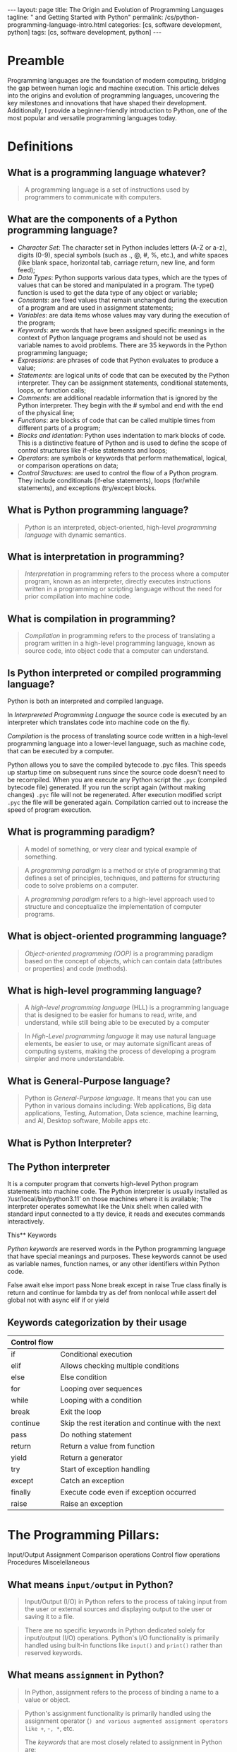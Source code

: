 #+BEGIN_EXPORT html
---
layout: page
title: The Origin and Evolution of Programming Languages
tagline: " and Getting Started with Python"
permalink: /cs/python-programming-language-intro.html
categories: [cs, software development, python]
tags: [cs, software development, python]
---
#+END_EXPORT
#+STARTUP: showall indent
#+OPTIONS: tags:nil num:nil \n:nil @:t ::t |:t ^:{} _:{} *:t
#+PROPERTY: header-args :exports both
#+PROPERTY: header-args+ :results output pp
#+PROPERTY: header-args+ :eval no-export
#+PROPERTY: vizier-thread-id thread_NZcAE9JAYKhKc4uej7g5k6Dx
#+PROPERTY: vizier-assistant-id asst_9U8N72u9uVQesQNNjgOLJOu8
#+TOC: headlines 2

* Zero-shot                                                        :noexport:
Could you please suggest a list of questions to thoroughly explore the
topic “The Origin and Evolution of Programming Languages” and achieve
a comprehensive understanding?

#+begin_src markdown
  Absolutely! Here is a list of questions designed to help you explore
  the topic "The Origin and Evolution of Programming Languages"
  comprehensively:

  ,*General Overview*
  1. What is a programming language, and what are its core components?
  2. How do programming languages translate human-readable code into
     machine-readable instructions?
  3. What are the major categories of programming languages (e.g.,
     procedural, functional, object-oriented, declarative)?

  ,*Historical Context*
  4. What were the first programming languages developed, and what
     problems were they designed to solve?
  5. How did early programming languages like Assembly, Fortran, and
     COBOL contribute to the development of modern computing?
  6. Who are some of the key figures in the history of programming
     languages, and what were their contributions?

  ,*Evolution Over Time*
  7. How did programming languages evolve from low-level to high-level
     languages?
  8. What role did the development of hardware play in the evolution of
     programming languages?
  9. How did the introduction of the Internet and web technologies
     influence the development of programming languages?
  
  ,*Paradigms and Styles*
  10. What are the differences between imperative and declarative
      programming languages?
  11. How do object-oriented languages differ from procedural languages?
  12. What is functional programming, and why has it gained popularity
      in recent years?

  ,*Syntax and Semantics*
  13. How do syntax and semantics differ in the context of programming
      languages?
  14. What are the common syntactic structures found in most programming
      languages (e.g., loops, conditionals, functions)?
  15. How do different programming languages handle memory management
      and type systems?

  ,*Notable Languages and Innovations*
  16. How did the C programming language influence the design of many
      subsequent languages?
  17. What are some of the key innovations introduced by languages like
      Java, Python, and JavaScript?
  18. How do modern languages like Rust and Swift address the
      limitations of their predecessors?

  ,*Community and Ecosystem*
  19. How do open-source communities contribute to the evolution of
      programming languages?
  20. What is the role of standard libraries and frameworks in the
      adoption and evolution of a programming language?

  ,*Trends and Future Directions*
  21. What are the current trends in programming languages (e.g.,
      systems programming, data science, web development)?
  22. How are programming languages adapting to multi-core and
      distributed systems?
  23. What is the future of programming languages with the rise of
      artificial intelligence and machine learning?

  ,*Practical Considerations*
  24. How do developers choose a programming language for a specific
      project or application?
  25. What are the trade-offs between using a general-purpose language
      vs. a domain-specific language?
  26. How do factors like performance, readability, and community
      support influence the choice of a programming language?

  ,*Learning and Adoption*
  27. What are the best practices for learning new programming
      languages?
  28. How has the approach to teaching programming languages evolved in
      academic and industry settings?
  29. What resources are available for keeping up with the latest
      developments in programming languages?

  ,*Comparative Analysis*
  30. How do popular programming languages compare in terms of syntax,
      usability, and application domains?
  31. What lessons can be learned by comparing the design philosophies
      of different programming languages?
  32. How do different languages handle concurrency and parallelism?

  This list should provide a comprehensive framework to explore the
  origin and evolution of programming languages thoroughly. Feel free to
  dive deeper into any particular area based on your interests and
  findings!
#+end_src

* Preamble

Programming languages are the foundation of modern computing, bridging
the gap between human logic and machine execution. This article delves
into the origins and evolution of programming languages, uncovering
the key milestones and innovations that have shaped their
development. Additionally, I provide a beginner-friendly introduction
to Python, one of the most popular and versatile programming languages
today.


* Notes                                                            :noexport:


A *programming paradigm* is a method or style of programming that
defines a set of principles, techniques, and patterns for structuring
code to solve problems on a computer. Programming paradigms can be
classified into different categories, such as: Imperative
paradigm. Declarative paradigm. Object-oriented paradigm.

#+begin_quote
In *object-oriented* programming language a programming paradigm based
on the concept of "objects", which may contain data, in the form of
fields, often known as attributes; and code, in the form of
procedures, often known as methods. For example, a person is an object
which has certain properties such as height, gender, age, etc.
#+end_quote


* Definitions

** What is a programming language whatever?

#+begin_quote
A programming language is a set of instructions used by programmers to
communicate with computers.
#+end_quote

** What are the components of a Python programming language?

- /Character Set/: The character set in Python includes letters (A-Z or
  a-z), digits (0-9), special symbols (such as ., @, #, %, etc.), and
  white spaces (like blank space, horizontal tab, carriage return, new
  line, and form feed);
- /Data Types/: Python supports various data types, which are the types
  of values that can be stored and manipulated in a program. The
  type() function is used to get the data type of any object or
  variable;
- /Constants/: are fixed values that remain unchanged during the
  execution of a program and are used in assignment statements;
- /Variables/: are data items whose values may vary during the
  execution of the program;
- /Keywords/: are words that have been assigned specific meanings in
  the context of Python language programs and should not be used as
  variable names to avoid problems. There are 35 keywords in the
  Python programming language;
- /Expressions/: are phrases of code that Python evaluates to produce
  a value;
- /Statements/: are logical units of code that can be executed by the
  Python interpreter. They can be assignment statements, conditional
  statements, loops, or function calls;
- /Comments/: are additional readable information that is ignored by the
  Python interpreter. They begin with the # symbol and end with the
  end of the physical line;
- /Functions/: are blocks of code that can be called multiple times from
  different parts of a program;
- /Blocks and identation/: Python uses indentation to mark blocks of
  code. This is a distinctive feature of Python and is used to define
  the scope of control structures like if-else statements and loops;
- /Operators/: are symbols or keywords that perform mathematical,
  logical, or comparison operations on data;
- /Control Structures/: are used to control the flow of a Python
  program. They include conditionals (if-else statements), loops
  (for/while statements), and exceptions (try/except blocks.


** What is Python programming language?

#+begin_quote
/Python/ is an interpreted, object-oriented, high-level /programming
language/ with dynamic semantics.
#+end_quote

** What is interpretation in programming?

#+begin_quote
/Interpretation/ in programming refers to the process where a computer
program, known as an interpreter, directly executes instructions
written in a programming or scripting language without the need for
prior compilation into machine code.
#+end_quote

** What is compilation in programming?

#+begin_quote
/Compilation/ in programming refers to the process of translating a
program written in a high-level programming language, known as source
code, into object code that a computer can understand.
#+end_quote

** Is Python interpreted or compiled programming language?

Python is both an interpreted and compiled language.

In /Interprereted Programming Language/ the source code is executed by
an interpreter which translates code into machine code on the fly.

/Compilation/ is the process of translating source code written in a
high-level programming language into a lower-level language, such as
machine code, that can be executed by a computer.

Python allows you to save the compiled bytecode to .pyc files. This
speeds up startup time on subsequent runs since the source code
doesn't need to be recompiled. When you are execute any Python script
the =.pyc= (compiled bytecode file) generated. If you run the script
again (without making changes) =.pyc= file will not be
regenerated. After execution modified script =.pyc= the file will be
generated again. Compilation carried out to increase the speed of
program execution.

** What is programming paradigm?

#+begin_quote
A model of something, or very clear and typical example of something.
#+end_quote

#+begin_quote
A /programming paradigm/ is a method or style of programming that
defines a set of principles, techniques, and patterns for structuring
code to solve problems on a computer.
#+end_quote

#+begin_quote
A /programming paradigm/ refers to a high-level approach used to
structure and conceptualize the implementation of computer programs.
#+end_quote


** What is object-oriented programming language?

#+begin_quote
/Object-oriented programming (OOP)/ is a programming paradigm based on
the concept of objects, which can contain data (attributes or
properties) and code (methods).
#+end_quote

** What is high-level programming language?

#+begin_quote
A /high-level programming language/ (HLL) is a programming language
that is designed to be easier for humans to read, write, and
understand, while still being able to be executed by a computer
#+end_quote

#+begin_quote
In /High-Level programming language/ it may use natural language
elements, be easier to use, or may automate significant areas of
computing systems, making the process of developing a program simpler
and more understandable.
#+end_quote

** What is General-Purpose language?

#+begin_quote
Python is /General-Purpose language/. It means that you can use Python
in various domains including: Web applications, Big data applications,
Testing, Automation, Data science, machine learning, and AI, Desktop
software, Mobile apps etc.
#+end_quote

** What is Python Interpreter?


** The Python interpreter

It is a computer program that converts high-level Python program
statements into machine code. The Python interpreter is usually
installed as ‘/usr/local/bin/python3.11’ on those machines where it is
available; The interpreter operates somewhat like the Unix shell: when
called with standard input connected to a tty device, it reads and
executes commands interactively.

This** Keywords

/Python keywords/ are reserved words in the Python programming
language that have special meanings and purposes. These keywords
cannot be used as variable names, function names, or any other
identifiers within Python code.

False      await      else       import     pass
None       break      except     in         raise
True       class      finally    is         return
and        continue   for        lambda     try
as         def        from       nonlocal   while
assert     del        global     not        with
async      elif       if         or         yield

** Keywords categorization by their usage

| Control flow |                                                    |
|--------------+----------------------------------------------------|
| if           | Conditional execution                              |
| elif         | Allows checking multiple conditions                |
| else         | Else condition                                     |
| for          | Looping over sequences                             |
| while        | Looping with a condition                           |
| break        | Exit the loop                                      |
| continue     | Skip the rest iteration and continue with the next |
| pass         | Do nothing statement                               |
| return       | Return a value from function                       |
| yield        | Return a generator                                 |
| try          | Start of exception handling                        |
| except       | Catch an exception                                 |
| finally      | Execute code even if exception occurred            |
| raise        | Raise an exception                                 |

* The Programming Pillars:

Input/Output
Assignment
Comparison operations
Control flow operations
Procedures
Miscelellaneous

** What means =input/output= in Python?

#+begin_quote
Input/Output (I/O) in Python refers to the process of taking input
from the user or external sources and displaying output to the user or
saving it to a file.
#+end_quote

#+begin_quote
There are no specific keywords in Python dedicated solely for
input/output (I/O) operations. Python's I/O functionality is primarily
handled using built-in functions like ~input()~ and ~print()~ rather
than reserved keywords.
#+end_quote

** What means =assignment= in Python?

#+begin_quote
In Python, assignment refers to the process of binding a name to a
value or object.
#+end_quote

#+begin_quote
Python's assignment functionality is primarily handled using the
assignment operator (=) and various augmented assignment operators
like +=, -=, *=, etc.

The /keywords/ that are most closely related to assignment in Python
are:

~del~: Used to delete a variable or remove elements from a list,
tuple, or dictionary;

~global~: Used to declare a variable as global inside a function;

~nonlocal~: Used to declare a variable as non-local inside a nested
function.
#+end_quote

** What means =comparison= operation in Python?

#+begin_quote
Comparison operations in Python refer to the use of comparison or
relational operators to compare variables or values. These operators
are essential in Python for making decisions based on conditions and
for controlling the flow of a program.

Python comparison operators include:
== (Equal to): Returns true if the two operands are equal.

!= (Not equal to): Returns true if the two operands are not equal.

> (Greater than): Returns true if the value of the left operand is
greater than the right operand.

< (Less than): Returns true if the value of the left operand is less
than the right operand.

>= (Greater than or equal to): Returns true if the value of the left
operand is greater or equal to the right operand.

<= (Less than or equal to): Returns true if the value of the left
operand is less or equal to the right operand.
#+end_quote

** What is =control flow operations= in programming?

/Control flow/ is the /order/ in which individual statements,
instructions or function calls of an imperative program are executed
or evaluated.

Python provides several control flow constructs:

Conditional statements:

- ~if~ statement: Executes a block of code if a condition is True;
- ~if-else~ statement: Executes one block of code if a condition is
  True, and another block if it's False;
- ~if-elif-else~ statement: Allows checking multiple conditions.

Loops:

- ~for~ loop: Iterates over a sequence (like a list or string);
- ~while~ loop: Executes a block of code as long as a condition is
  True.

Transfer statements:

- ~break~ statement: Terminates the current loop and resumes execution
  at the next statement;
- ~continue~ statement: Skips the current iteration of a loop and
  moves to the next iteration.

The ~pass~ statement:

The body of a Python compound statement cannot be empty — it must
contain at least one statement. The ~pass~ statement, which performs
no action, can be used as a placeholder when a statement is
syntactically required but you have nothing specific to do.

Exception handling statements:

Python supports exception handling with the ~try~ statement, which
includes ~try~, ~except~, ~finally~, and ~else~ clauses.

** What is =procedures= in Python?

In Python, "procedures" typically refer to functions that perform
specific tasks or operations. Procedures (or functions)
are fundamental building blocks that allow you to encapsulate code
into reusable and modular units.

These keywords enable the creation and manipulation of functions:

~def~: Used to define a function;

~return~: Used to return a value from a function;

~yield~ Is a powerful tool for creating generators. It's used when you
need to iterate over a sequence of values efficiently

* Data model
** Objects, values and types

/Objects/ are Python’s abstraction for data.  All data in a Python
program is represented by objects or by relations between objects.

Every object has an identity, a type and a value.

*** Object identity

Object identity refers to the unique integer value that identifies an
object. This identity is unique during the lifetime of the object and
remains constant throughout its lifetime. It can be thought of as the
object's address in memory.

~is~ operator compares the identity of two objects; the ~id()~
function returns an integer representing its identity.

#+begin_src python :results output
  a = 10
  b = 15
  print(id(a))
  print(id(b))
#+end_src

#+RESULTS:
: 10861480
: 10861640

#+begin_src python :results output
  a = [1, 2, 3]
  b = a
  c = [1, 2, 3]
  print(a is b)
  print(a is c)
  print(a == c)
#+end_src

#+RESULTS:
: True
: False
: True

Use ~is~ to check if two variables reference the same object;
Use == to check if two variables have the same value.

*** An object's type and value

An object’s type determines the operations that the object supports
and also defines the possible values for objects of that type.
~type()~ function returns an object’s type. Like its identity, an
object’s ‘type’ is also unchangeable.

#+begin_src python :results output
  x = 5
  print(type(x))
#+end_src

#+RESULTS:
: <class 'int'>

The ‘value’ of some objects can change. Objects whose value can change
are said to be /mutable/; objects whose value is unchangeable once
they are created are called /immutable/. Numbers, strings and tuples
are /immutable/, while dictionaries and lists are /mutable/.

Some objects contain references to other objects; these are called
/containers/. Examples of containers are tuples, lists and
dictionaries.

#+begin_src python :results output
  my_list = [
    "hello",
    42,
    3,56,
    [1, 2, 3],
    {'key': 'value'}
    ]
  print(my_list)
#+end_src

#+RESULTS:
: ['hello', 42, 3, 56, [1, 2, 3], {'key': 'value'}]

***  A list of types that are built into Python

- /None/: It is used to signify the absence of a value in many
  situations, e.g., it is returned from functions that don’t
  explicitly return anything;
- /NotImplemented/: Numeric methods and rich comparison methods should
  return this value if they do not implement the operation for the
  operands provided;
- /Ellipsis/: This object is accessed through the literal ‘...’ or the
  built-in name ‘Ellipsis’;
- /Number/: These are created by numeric literals and returned as
  results by arithmetic operators and arithmetic built-in functions.
  Numeric objects are immutable;

****  Numbers in Python

Python supports three types of numbers: /integers, floats and complex/
numbers. These types are used to represent numeric data in Python
programming.

- /Integers/ (int) are whole numbers, including negative numbers but
  not fractions. These represent numbers in an unlimited range.  The
  /Boolean/ (bool) type is a subtype of the integer type. These
  represent the truth values /False/ and /True/.
- /Float/ (float) are real numbers with a fractional part denoted by
  the decimal symbol or the scientific notation.
- /Complex/ (complex) store the real and imaginary parts as floats by
  default.

  Type Conversion:


- ~int()~ Function converts a string or float to an integer;

- ~float()~ Function converts a string or integer to a float;

- ~complex()~ Function converts a string or float to a complex number;

  Operations:

- /Arithmetic Operations/: Integers and floats support basic
  arithmetic operations like addition, subtraction, multiplication,
  and division;

- /Modulus/: The modulus operator (%) returns the remainder of the
  division operation;

- /Exponentiation/: The exponentiation operator (***) raises a number
  to a power;

- /Absolute Value/: The ~abs()~ function returns the absolute value of
  a number.

  Built-in Functions:

  - ~math~ module: provides functions like ~sqrt()~, ~exp()~ and
    ~pi()~ for mathematical operations;

    #+begin_src python :results output
      import math
      print(math.pi)
      print(math.e)
      print(math.exp(10))
    #+end_src

    #+RESULTS:
    : 3.141592653589793
    : 2.718281828459045
    : 22026.465794806718

  - ~max()~ and ~min()~ functions: return the maximum and minimum
    values of a set of numbers.

    #+begin_src python :results output
      numbers = [4, 12, 43.3, 19, 100]
      print("Minimum:", min(numbers))
      print("Maximum:", max(numbers))

    #+end_src

    #+RESULTS:
    : Minimum: 4
    : Maximum: 100




* Questions
** Is Python compiled language?
** Is Python interpreted language?
